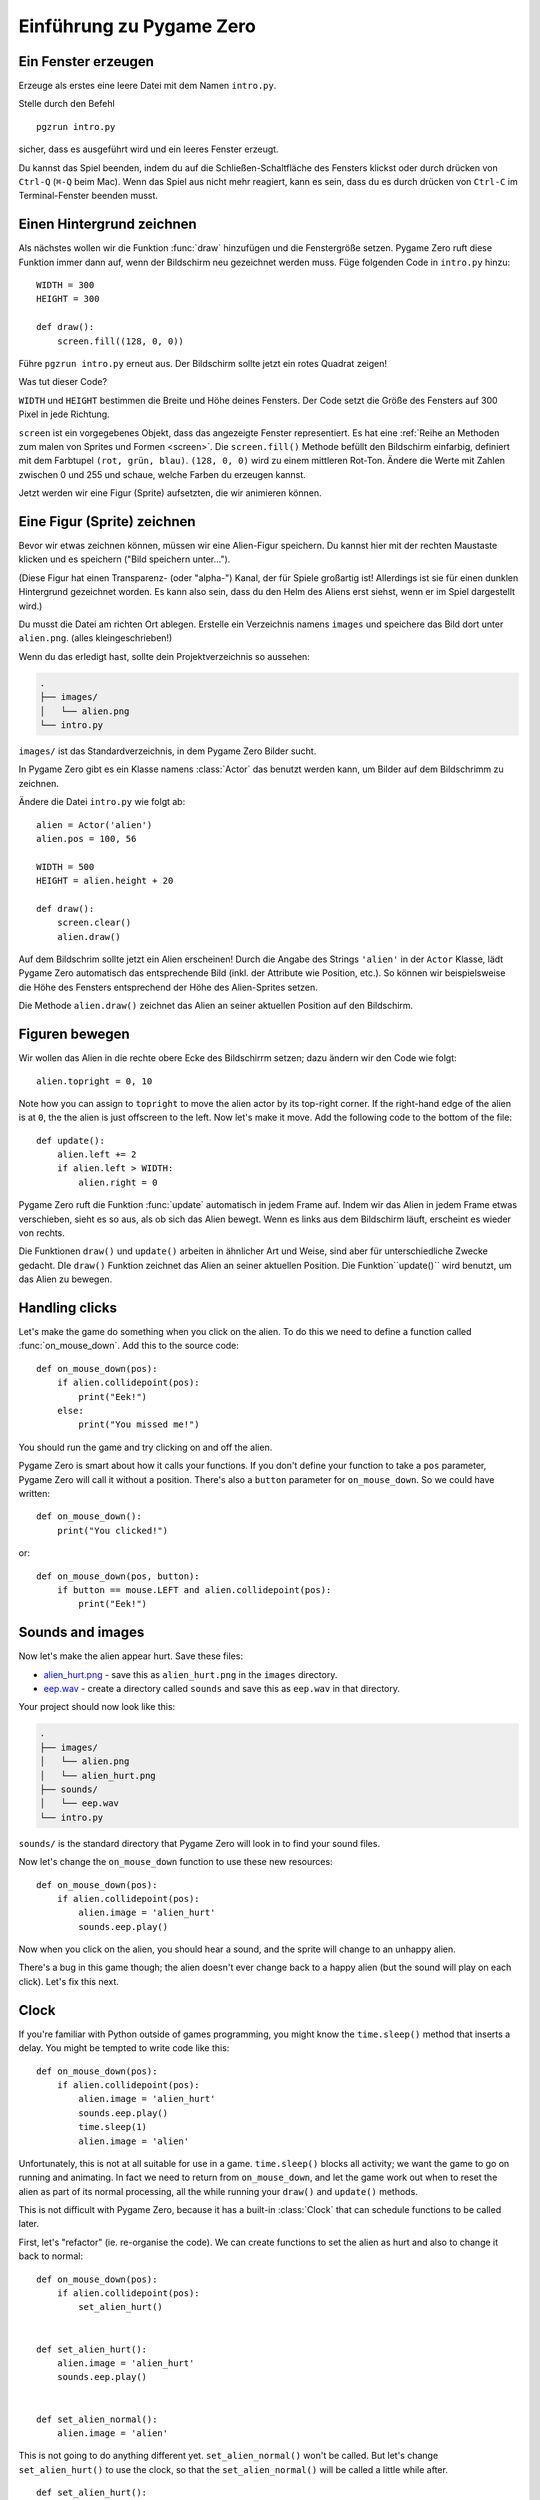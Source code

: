 Einführung zu Pygame Zero
===========================

.. highlight:: python
    :linenothreshold: 5

Ein Fenster erzeugen
--------------------

Erzeuge als erstes eine leere Datei mit dem Namen ``intro.py``.

Stelle durch den Befehl ::

    pgzrun intro.py

sicher, dass es ausgeführt wird und ein leeres Fenster erzeugt.

Du kannst das Spiel beenden, indem du auf die Schließen-Schaltfläche des 
Fensters klickst oder durch drücken von 
``Ctrl-Q`` (``⌘-Q`` beim Mac). Wenn das Spiel aus nicht mehr reagiert, kann es sein, dass du es durch drücken von ``Ctrl-C`` im
Terminal-Fenster beenden musst.


Einen Hintergrund zeichnen
-----------------------

Als nächstes wollen wir die Funktion :func:`draw` hinzufügen und die
Fenstergröße setzen. Pygame Zero ruft diese Funktion immer dann auf, wenn der Bildschirm neu gezeichnet werden muss.
Füge folgenden Code in ``intro.py`` hinzu::

    WIDTH = 300
    HEIGHT = 300

    def draw():
        screen.fill((128, 0, 0))

Führe ``pgzrun intro.py`` erneut aus. Der Bildschirm sollte jetzt ein rotes
Quadrat zeigen!

Was tut dieser Code?

``WIDTH`` und ``HEIGHT`` bestimmen die Breite und Höhe deines Fensters. Der Code
setzt die Größe des Fensters auf 300 Pixel in jede Richtung.

``screen`` ist ein vorgegebenes Objekt, dass das angezeigte Fenster
representiert. Es hat eine 
:ref:`Reihe an Methoden zum malen von Sprites und Formen <screen>`. Die 
``screen.fill()`` Methode befüllt den Bildschirm einfarbig,
definiert mit dem Farbtupel ``(rot, grün, blau)``. ``(128, 0, 0)`` wird zu einem
mittleren Rot-Ton. Ändere die Werte mit Zahlen zwischen 0 und 255 und schaue,
welche Farben du erzeugen kannst.

Jetzt werden wir eine Figur (Sprite) aufsetzten, die wir animieren können.

Eine Figur (Sprite) zeichnen
----------------------------

Bevor wir etwas zeichnen können, müssen wir eine Alien-Figur
speichern. Du kannst hier mit der rechten Maustaste klicken und es speichern
("Bild speichern unter...").

.. image:: _static/alien.png

(Diese Figur hat einen Transparenz- (oder "alpha-") Kanal, der für Spiele
großartig ist!
Allerdings ist sie für einen dunklen Hintergrund gezeichnet worden. Es kann also
sein, dass du den Helm des Aliens erst siehst, wenn er im Spiel
dargestellt wird.)

.. Tipp::

    Du findest viele kostenlose Sprites, einschließlich diesem auf `kenney.nl
    <https://kenney.nl/assets?q=2d>`_. Das Alien-Bild stammt aus
    `Platformer Art Deluxe pack
    <https://kenney.nl/assets/platformer-art-deluxe>`_.

Du musst die Datei am richten Ort ablegen.
Erstelle ein Verzeichnis namens ``images`` und speichere das Bild dort unter
``alien.png``. (alles kleingeschrieben!)

Wenn du das erledigt hast, sollte dein Projektverzeichnis so aussehen:

.. code-block:: none

    .
    ├── images/
    │   └── alien.png
    └── intro.py

``images/`` ist das Standardverzeichnis, in dem Pygame Zero Bilder sucht.

In Pygame Zero gibt es ein Klasse namens :class:`Actor` das benutzt werden kann,
um Bilder auf dem Bildschrimm zu zeichnen.

Ändere die Datei ``intro.py`` wie folgt ab::

    alien = Actor('alien')
    alien.pos = 100, 56

    WIDTH = 500
    HEIGHT = alien.height + 20

    def draw():
        screen.clear()
        alien.draw()

Auf dem Bildschrim sollte jetzt ein Alien erscheinen! Durch die Angabe des Strings ``'alien'``
in der ``Actor`` Klasse, lädt Pygame Zero automatisch das entsprechende Bild
(inkl. der Attribute wie Position, etc.). So können wir beispielsweise die Höhe des Fensters
entsprechend der Höhe des Alien-Sprites setzen.

Die Methode ``alien.draw()`` zeichnet das Alien an seiner aktuellen Position auf den Bildschirm.


Figuren bewegen
----------------

Wir wollen das Alien in die rechte obere Ecke des Bildschirrm setzen; dazu ändern wir den Code wie folgt::

    alien.topright = 0, 10

Note how you can assign to ``topright`` to move the alien actor by its
top-right corner. If the right-hand edge of the alien is at ``0``, the the
alien is just offscreen to the left.  Now let's make it move. Add the following
code to the bottom of the file::

    def update():
        alien.left += 2
        if alien.left > WIDTH:
            alien.right = 0

Pygame Zero ruft die Funktion :func:`update` automatisch in jedem Frame auf. Indem wir das Alien
in jedem Frame etwas verschieben, sieht es so aus, als ob sich das Alien bewegt. Wenn es links aus dem Bildschirm läuft,
erscheint es wieder von rechts.

Die Funktionen ``draw()`` und ``update()`` arbeiten in ähnlicher Art und Weise, sind aber für unterschiedliche Zwecke gedacht.
DIe ``draw()`` Funktion zeichnet das Alien an seiner aktuellen Position. Die Funktion``update()`` wird benutzt, um das Alien zu bewegen.


Handling clicks
---------------

Let's make the game do something when you click on the alien. To do this we
need to define a function called :func:`on_mouse_down`. Add this to the source
code::

    def on_mouse_down(pos):
        if alien.collidepoint(pos):
            print("Eek!")
        else:
            print("You missed me!")

You should run the game and try clicking on and off the alien.

Pygame Zero is smart about how it calls your functions. If you don't define
your function to take a ``pos`` parameter, Pygame Zero will call it without
a position. There's also a ``button`` parameter for ``on_mouse_down``. So we
could have written::

    def on_mouse_down():
        print("You clicked!")

or::

    def on_mouse_down(pos, button):
        if button == mouse.LEFT and alien.collidepoint(pos):
            print("Eek!")



Sounds and images
-----------------

Now let's make the alien appear hurt. Save these files:

* `alien_hurt.png <_static/alien_hurt.png>`_ - save this as ``alien_hurt.png``
  in the ``images`` directory.
* `eep.wav <_static/eep.wav>`_ - create a directory called ``sounds`` and save
  this as ``eep.wav`` in that directory.

Your project should now look like this:

.. code-block:: none

    .
    ├── images/
    │   └── alien.png
    │   └── alien_hurt.png
    ├── sounds/
    │   └── eep.wav
    └── intro.py

``sounds/`` is the standard directory that Pygame Zero will look in to find
your sound files.

Now let's change the ``on_mouse_down`` function to use these new resources::

    def on_mouse_down(pos):
        if alien.collidepoint(pos):
            alien.image = 'alien_hurt'
            sounds.eep.play()

Now when you click on the alien, you should hear a sound, and the sprite will
change to an unhappy alien.

There's a bug in this game though; the alien doesn't ever change back to a
happy alien (but the sound will play on each click). Let's fix this next.


Clock
-----

If you're familiar with Python outside of games programming, you might know the
``time.sleep()`` method that inserts a delay. You might be tempted to write
code like this::

    def on_mouse_down(pos):
        if alien.collidepoint(pos):
            alien.image = 'alien_hurt'
            sounds.eep.play()
            time.sleep(1)
            alien.image = 'alien'

Unfortunately, this is not at all suitable for use in a game. ``time.sleep()``
blocks all activity; we want the game to go on running and animating. In fact
we need to return from ``on_mouse_down``, and let the game work out when to
reset the alien as part of its normal processing, all the while running your
``draw()`` and ``update()`` methods.

This is not difficult with Pygame Zero, because it has a built-in
:class:`Clock` that can schedule functions to be called later.

First, let's "refactor" (ie. re-organise the code). We can create functions to
set the alien as hurt and also to change it back to normal::

    def on_mouse_down(pos):
        if alien.collidepoint(pos):
            set_alien_hurt()


    def set_alien_hurt():
        alien.image = 'alien_hurt'
        sounds.eep.play()


    def set_alien_normal():
        alien.image = 'alien'

This is not going to do anything different yet. ``set_alien_normal()`` won't be
called. But let's change ``set_alien_hurt()`` to use the clock, so that the
``set_alien_normal()`` will be called a little while after. ::

    def set_alien_hurt():
        alien.image = 'alien_hurt'
        sounds.eep.play()
        clock.schedule_unique(set_alien_normal, 0.5)

``clock.schedule_unique()`` will cause ``set_alien_normal()`` to be called
after ``0.5`` second. ``schedule_unique()`` also prevents the same function
being scheduled more than once, such as if you click very rapidly.

Try it, and you'll see the alien revert to normal after 0.5 second. Try clicking
rapidly and verify that the alien doesn't revert until 0.5 second after the last
click.

``clock.schedule_unique()`` accepts both integers and float numbers for the time interval. in the tutorial we are using
a float number to show this but feel free to use both to see the difference and effects the different values have.


Summary
-------

We've seen how to load and draw sprites, play sounds, handle input events, and
use the built-in clock.

You might like to expand the game to keep score, or make the alien move more
erratically.

There are lots more features built in to make Pygame Zero easy to use. Check
out the :doc:`built in objects <builtins>` to learn how to use the rest of the
API.
